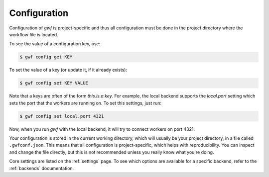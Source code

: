 .. _configuration:

=============
Configuration
=============

Configuration of *gwf* is project-specific and thus all configuration must be done in the project directory where the
workflow file is located.

To see the value of a configuration key, use:

.. code-block:: bash

    $ gwf config get KEY

To set the value of a key (or update it, if it already exists):

.. code-block:: bash

    $ gwf config set KEY VALUE

Note that a keys are often of the form `this.is.a.key`. For example, the local backend supports the `local.port` setting
which sets the port that the workers are running on. To set this settings, just run:

.. code-block:: bash

    $ gwf config set local.port 4321

Now, when you run *gwf* with the local backend, it will try to connect workers on port 4321.

Your configuration is stored in the current working directory, which will usually be your project directory, in a file
called ``.gwfconf.json``. This means that all configuration is project-specific, which helps with reproducibility. You
can inspect and change the file directly, but this is not recommended unless you really know what you're doing.

Core settings are listed on the :ref:`settings` page. To see which options are available for a specific backend, refer
to the :ref:`backends` documentation.
